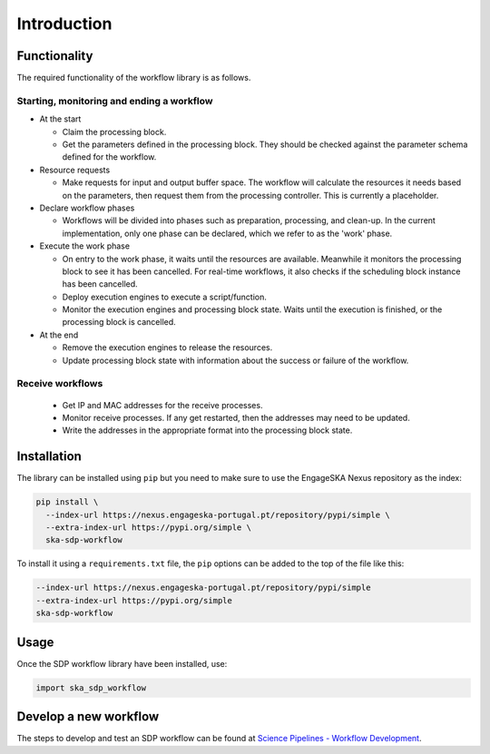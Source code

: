 Introduction
============

Functionality
-------------

The required functionality of the workflow library is as follows.

Starting, monitoring and ending a workflow
^^^^^^^^^^^^^^^^^^^^^^^^^^^^^^^^^^^^^^^^^^

- At the start

  - Claim the processing block.
  - Get the parameters defined in the processing block. They should be checked
    against the parameter schema defined for the workflow.

- Resource requests

  - Make requests for input and output buffer space. The workflow will
    calculate the resources it needs based on the parameters, then request them
    from the processing controller. This is currently a placeholder.

- Declare workflow phases

  - Workflows will be divided into phases such as preparation, processing,
    and clean-up. In the current implementation, only one phase can be
    declared, which we refer to as the 'work' phase.

- Execute the work phase

  - On entry to the work phase, it waits until the resources are available.
    Meanwhile it monitors the processing block to see it has been cancelled.
    For real-time workflows, it also checks if the scheduling block instance
    has been cancelled.
  - Deploy execution engines to execute a script/function.
  - Monitor the execution engines and processing block state. Waits until the
    execution is finished, or the processing block is cancelled.

- At the end

  - Remove the execution engines to release the resources.
  - Update processing block state with information about the success or failure
    of the workflow.

Receive workflows
^^^^^^^^^^^^^^^^^

 - Get IP and MAC addresses for the receive processes.
 - Monitor receive processes. If any get restarted, then the addresses may need to be updated.
 - Write the addresses in the appropriate format into the processing block state.


Installation
------------

The library can be installed using ``pip`` but you need to make sure to use the
EngageSKA Nexus repository as the index:

.. code-block::

  pip install \
    --index-url https://nexus.engageska-portugal.pt/repository/pypi/simple \
    --extra-index-url https://pypi.org/simple \
    ska-sdp-workflow

To install it using a ``requirements.txt`` file, the ``pip`` options can be
added to the top of the file like this:

.. code-block::

  --index-url https://nexus.engageska-portugal.pt/repository/pypi/simple
  --extra-index-url https://pypi.org/simple
  ska-sdp-workflow

Usage
-----

Once the SDP workflow library have been installed, use:

.. code-block::

  import ska_sdp_workflow

Develop a new workflow
----------------------

The steps to develop and test an SDP workflow can be found at
`Science Pipelines - Workflow Development <https://developer.skao.int/projects/ska-sdp-science-pipelines/en/latest/workflow_development.html>`_.
